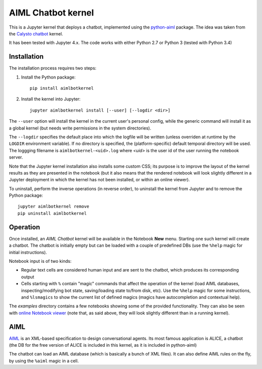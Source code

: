 AIML Chatbot kernel
===================

This is a Jupyter kernel that deploys a chatbot, implemented using the 
`python-aiml`_ package. The idea was taken from the `Calysto chatbot`_ kernel.

It has been tested with Jupyter 4.x. The code works with either Python 2.7 
or Python 3 (tested with Python 3.4)


Installation
------------

The installation process requires two steps:

1. Install the Python package::

     pip install aimlbotkernel

2. Install the kernel into Jupyter::

     jupyter aimlbotkernel install [--user] [--logdir <dir>]

The ``--user`` option will install the kernel in the current user's personal
config, while the generic command will install it as a global kernel (but
needs write permissions in the system directories).

The ``--logdir`` specifies the default place into which the logfile will be
written (unless overriden at runtime by the ``LOGDIR`` environment variable).
If no directory is specified, the (platform-specific) default temporal 
directory will be used. The loggging filename is ``aimlbotkernel-<uid>.log``
where *<uid>* is the user id of the user running the notebook server. 

Note that the Jupyter kernel installation also installs some custom CSS; its 
purpose is to improve the layout of the kernel results as they are presented 
in the notebook (but it also means that the rendered notebook will look 
slightly different in a Jupyter deployment in which the kernel has not been 
installed, or within an online viewer).

To uninstall, perform the inverse operations (in reverse order), to uninstall
the kernel from Jupyter and to remove the Python package::

     jupyter aimlbotkernel remove
     pip uninstall aimlbotkernel


Operation
---------

Once installed, an *AIML Chatbot* kernel will be available in the Notebook
**New** menu. Starting one such kernel will create a chatbot. The chatbot is
initially empty but can be loaded with a couple of predefined DBs (use the 
``%help`` magic for initial instructions).


Notebook input is of two kinds:

* Regular text cells are considered human input and are sent to the chatbot,
  which produces its corresponding output
* Cells starting with ``%`` contain "magic" commands that affect the
  operation of the kernel (load AIML databases, inspecting/modifying bot
  state, saving/loading state to/from disk, etc). Use the ``%help`` magic for 
  some instructions, and ``%lsmagics`` to show the current list of defined 
  magics (magics have autocompletion and contextual help).

The `examples` directory contains a few notebooks showing some of the
provided functionality. They can also be seen with `online Notebook viewer`_
(note that, as said above, they will look slightly different than in a running 
kernel).


AIML
----

`AIML`_ is an XML-based specification to design conversational agents. Its 
most famous application is ALICE, a chatbot (the DB for the free version of 
ALICE is included in this kernel, as it is included in python-aiml)

The chatbot can load an AIML database (which is basically a bunch of XML
files). It can also define AIML rules on the fly, by using the ``%aiml`` magic
in a cell.


.. _python-aiml: https://github.com/paulovn/python-aiml
.. _Calysto chatbot: https://github.com/Calysto/calysto_chatbot
.. _AIML: http://www.alicebot.org/aiml.html
.. _online Notebook viewer: http://nbviewer.jupyter.org/github/paulovn/aiml-chatbot-kernel/blob/master/examples/
